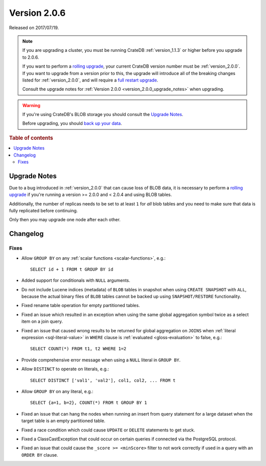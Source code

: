 .. _version_2.0.6:

=============
Version 2.0.6
=============

Released on 2017/07/19.

.. NOTE::

    If you are upgrading a cluster, you must be running CrateDB
    :ref:`version_1.1.3` or higher before you upgrade to 2.0.6.

    If you want to perform a `rolling upgrade`_, your current CrateDB version
    number must be :ref:`version_2.0.0`.  If you want to upgrade from a version
    prior to this, the upgrade will introduce all of the breaking changes
    listed for :ref:`version_2.0.0`, and will require a `full restart
    upgrade`_.

    Consult the upgrade notes for :ref:`Version 2.0.0
    <version_2.0.0_upgrade_notes>` when upgrading.

.. WARNING::

    If you're using CrateDB's BLOB storage you should consult the `Upgrade
    Notes`_.

    Before upgrading, you should `back up your data`_.

.. _rolling upgrade: https://cratedb.com/docs/crate/howtos/en/latest/admin/rolling-upgrade.html
.. _full restart upgrade: https://cratedb.com/docs/crate/howtos/en/latest/admin/full-restart-upgrade.html
.. _back up your data: https://cratedb.com/docs/crate/reference/en/latest/admin/snapshots.html

.. rubric:: Table of contents

.. contents::
   :local:


Upgrade Notes
=============

Due to a bug introduced in :ref:`version_2.0.0` that can cause loss of BLOB
data, it is necessary to perform a `rolling upgrade`_ if you're running a
version >= 2.0.0 and < 2.0.4 and using BLOB tables.

Additionally, the number of replicas needs to be set to at least ``1`` for
*all* blob tables and you need to make sure that data is fully replicated
before continuing.

Only then you may upgrade one node after each other.


Changelog
=========


Fixes
-----

- Allow ``GROUP BY`` on any :ref:`scalar functions <scalar-functions>`, e.g.::

    SELECT id + 1 FROM t GROUP BY id

- Added support for conditionals with ``NULL`` arguments.

- Do not include Lucene indices (metadata) of ``BLOB`` tables in snapshot when
  using ``CREATE SNAPSHOT`` with ``ALL``, because the actual binary files of
  ``BLOB`` tables cannot be backed up using ``SNAPSHOT/RESTORE``
  functionality.

- Fixed rename table operation for empty partitioned tables.

- Fixed an issue which resulted in an exception when using the same global
  aggregation symbol twice as a select item on a join query.

- Fixed an issue that caused wrong results to be returned for global
  aggregation on ``JOINS`` when :ref:`literal expression <sql-literal-value>`
  in ``WHERE`` clause is :ref:`evaluated <gloss-evaluation>` to false, e.g.::

    SELECT COUNT(*) FROM t1, t2 WHERE 1=2

- Provide comprehensive error message when using a ``NULL`` literal in ``GROUP
  BY``.

- Allow ``DISTINCT`` to operate on literals, e.g.::

    SELECT DISTINCT ['val1', 'val2'], col1, col2, ... FROM t

- Allow ``GROUP BY`` on any literal, e.g.::

    SELECT {a=1, b=2}, COUNT(*) FROM t GROUP BY 1

- Fixed an issue that can hang the nodes when running an insert from query
  statement for a large dataset when the target table is an empty partitioned
  table.

- Fixed a race condition which could cause ``UPDATE`` or ``DELETE`` statements
  to get stuck.

- Fixed a ClassCastException that could occur on certain queries if connected
  via the PostgreSQL protocol.

- Fixed an issue that could cause the ``_score >= <minScore>`` filter to not
  work correctly if used in a query with an ``ORDER BY`` clause.
